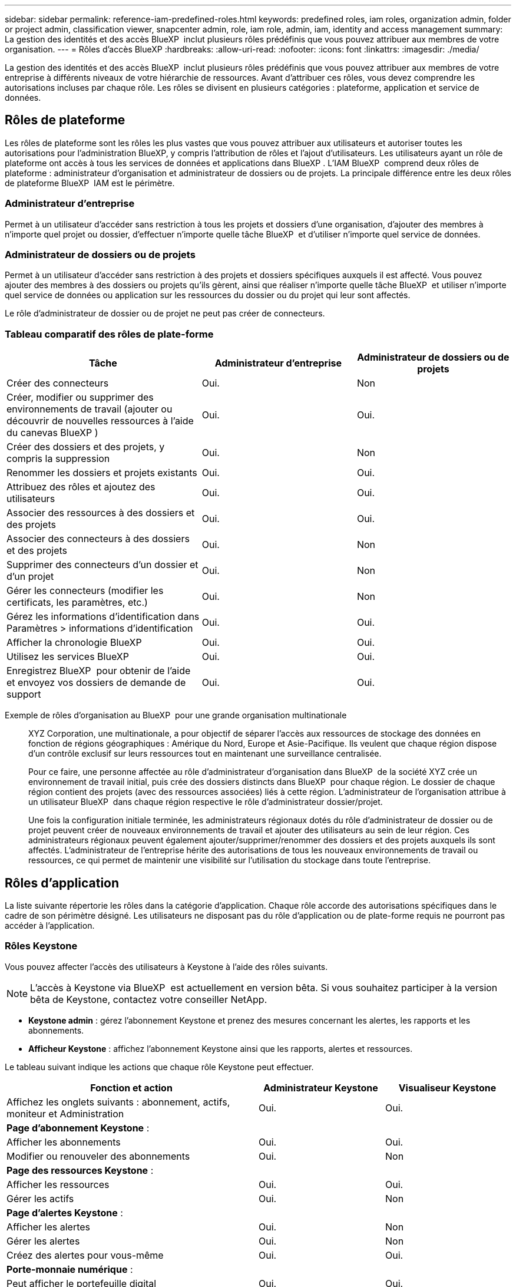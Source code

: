 ---
sidebar: sidebar 
permalink: reference-iam-predefined-roles.html 
keywords: predefined roles, iam roles, organization admin, folder or project admin, classification viewer, snapcenter admin, role, iam role, admin, iam, identity and access management 
summary: La gestion des identités et des accès BlueXP  inclut plusieurs rôles prédéfinis que vous pouvez attribuer aux membres de votre organisation. 
---
= Rôles d'accès BlueXP
:hardbreaks:
:allow-uri-read: 
:nofooter: 
:icons: font
:linkattrs: 
:imagesdir: ./media/


[role="lead"]
La gestion des identités et des accès BlueXP  inclut plusieurs rôles prédéfinis que vous pouvez attribuer aux membres de votre entreprise à différents niveaux de votre hiérarchie de ressources. Avant d'attribuer ces rôles, vous devez comprendre les autorisations incluses par chaque rôle. Les rôles se divisent en plusieurs catégories : plateforme, application et service de données.



== Rôles de plateforme

Les rôles de plateforme sont les rôles les plus vastes que vous pouvez attribuer aux utilisateurs et autoriser toutes les autorisations pour l'administration BlueXP, y compris l'attribution de rôles et l'ajout d'utilisateurs. Les utilisateurs ayant un rôle de plateforme ont accès à tous les services de données et applications dans BlueXP . L'IAM BlueXP  comprend deux rôles de plateforme : administrateur d'organisation et administrateur de dossiers ou de projets. La principale différence entre les deux rôles de plateforme BlueXP  IAM est le périmètre.



=== Administrateur d'entreprise

Permet à un utilisateur d'accéder sans restriction à tous les projets et dossiers d'une organisation, d'ajouter des membres à n'importe quel projet ou dossier, d'effectuer n'importe quelle tâche BlueXP  et d'utiliser n'importe quel service de données.



=== Administrateur de dossiers ou de projets

Permet à un utilisateur d'accéder sans restriction à des projets et dossiers spécifiques auxquels il est affecté. Vous pouvez ajouter des membres à des dossiers ou projets qu'ils gèrent, ainsi que réaliser n'importe quelle tâche BlueXP  et utiliser n'importe quel service de données ou application sur les ressources du dossier ou du projet qui leur sont affectés.

Le rôle d'administrateur de dossier ou de projet ne peut pas créer de connecteurs.



=== Tableau comparatif des rôles de plate-forme

[cols="24,19,19"]
|===
| Tâche | Administrateur d'entreprise | Administrateur de dossiers ou de projets 


| Créer des connecteurs | Oui. | Non 


| Créer, modifier ou supprimer des environnements de travail (ajouter ou découvrir de nouvelles ressources à l'aide du canevas BlueXP ) | Oui. | Oui. 


| Créer des dossiers et des projets, y compris la suppression | Oui. | Non 


| Renommer les dossiers et projets existants | Oui. | Oui. 


| Attribuez des rôles et ajoutez des utilisateurs | Oui. | Oui. 


| Associer des ressources à des dossiers et des projets | Oui. | Oui. 


| Associer des connecteurs à des dossiers et des projets | Oui. | Non 


| Supprimer des connecteurs d'un dossier et d'un projet | Oui. | Non 


| Gérer les connecteurs (modifier les certificats, les paramètres, etc.) | Oui. | Non 


| Gérez les informations d'identification dans Paramètres > informations d'identification | Oui. | Oui. 


| Afficher la chronologie BlueXP  | Oui. | Oui. 


| Utilisez les services BlueXP  | Oui. | Oui. 


| Enregistrez BlueXP  pour obtenir de l'aide et envoyez vos dossiers de demande de support | Oui. | Oui. 
|===
Exemple de rôles d'organisation au BlueXP  pour une grande organisation multinationale:: XYZ Corporation, une multinationale, a pour objectif de séparer l'accès aux ressources de stockage des données en fonction de régions géographiques : Amérique du Nord, Europe et Asie-Pacifique. Ils veulent que chaque région dispose d'un contrôle exclusif sur leurs ressources tout en maintenant une surveillance centralisée.
+
--
Pour ce faire, une personne affectée au rôle d'administrateur d'organisation dans BlueXP  de la société XYZ crée un environnement de travail initial, puis crée des dossiers distincts dans BlueXP  pour chaque région. Le dossier de chaque région contient des projets (avec des ressources associées) liés à cette région. L'administrateur de l'organisation attribue à un utilisateur BlueXP  dans chaque région respective le rôle d'administrateur dossier/projet.

Une fois la configuration initiale terminée, les administrateurs régionaux dotés du rôle d'administrateur de dossier ou de projet peuvent créer de nouveaux environnements de travail et ajouter des utilisateurs au sein de leur région. Ces administrateurs régionaux peuvent également ajouter/supprimer/renommer des dossiers et des projets auxquels ils sont affectés. L'administrateur de l'entreprise hérite des autorisations de tous les nouveaux environnements de travail ou ressources, ce qui permet de maintenir une visibilité sur l'utilisation du stockage dans toute l'entreprise.

--




== Rôles d'application

La liste suivante répertorie les rôles dans la catégorie d'application. Chaque rôle accorde des autorisations spécifiques dans le cadre de son périmètre désigné. Les utilisateurs ne disposant pas du rôle d'application ou de plate-forme requis ne pourront pas accéder à l'application.



=== Rôles Keystone

Vous pouvez affecter l'accès des utilisateurs à Keystone à l'aide des rôles suivants.


NOTE: L'accès à Keystone via BlueXP  est actuellement en version bêta. Si vous souhaitez participer à la version bêta de Keystone, contactez votre conseiller NetApp.

* *Keystone admin* : gérez l'abonnement Keystone et prenez des mesures concernant les alertes, les rapports et les abonnements.
* *Afficheur Keystone* : affichez l'abonnement Keystone ainsi que les rapports, alertes et ressources.


Le tableau suivant indique les actions que chaque rôle Keystone peut effectuer.

[cols="40,20a,20a"]
|===
| Fonction et action | Administrateur Keystone | Visualiseur Keystone 


| Affichez les onglets suivants : abonnement, actifs, moniteur et Administration  a| 
Oui.
 a| 
Oui.



3+| *Page d'abonnement Keystone* : 


| Afficher les abonnements  a| 
Oui.
 a| 
Oui.



| Modifier ou renouveler des abonnements  a| 
Oui.
 a| 
Non



3+| *Page des ressources Keystone* : 


| Afficher les ressources  a| 
Oui.
 a| 
Oui.



| Gérer les actifs  a| 
Oui.
 a| 
Non



3+| *Page d'alertes Keystone* : 


| Afficher les alertes  a| 
Oui.
 a| 
Non



| Gérer les alertes  a| 
Oui.
 a| 
Non



| Créez des alertes pour vous-même  a| 
Oui.
 a| 
Oui.



3+| *Porte-monnaie numérique* : 


| Peut afficher le portefeuille digital  a| 
Oui.
 a| 
Oui.



3+| *Page des rapports Keystone* : 


| Télécharger des rapports  a| 
Oui.
 a| 
Oui.



| Gérer les rapports  a| 
Oui.
 a| 
Oui.



| Créez des rapports pour vous-même  a| 
Oui.
 a| 
Oui.



3+| *Demandes de service* : 


| Créer des demandes de service  a| 
Oui.
 a| 
Non



| Demandes de service CView créées par n'importe quel utilisateur au sein de l'organisation  a| 
Oui.
 a| 
Oui.

|===


== Rôles des services de données

Voici la liste des rôles dans la catégorie de service de données. Chaque rôle accorde des autorisations spécifiques dans le cadre de son périmètre désigné. Les utilisateurs ne disposant pas du rôle de service de données ou de plate-forme requis ne pourront pas accéder au service de données.



=== Visualiseur de classification

Fournit la possibilité d'afficher les résultats de l'acquisition de classification BlueXP .

La classification n'a pas de rôle d'administrateur.

Autorisations:: Affichez les informations de conformité et générez des rapports pour les ressources auxquelles ils ont accès. Ces utilisateurs ne peuvent ni activer ni désactiver l'analyse de volumes, de compartiments ou de schémas de base de données.


Aucune autre action n'est disponible pour un membre qui a ce rôle.



=== Protection par ransomware

Vous pouvez utiliser les rôles suivants pour attribuer aux utilisateurs l'accès à la protection contre les ransomwares.

* *Protection anti-ransomware admin* : gestion des actions dans les onglets protéger, alertes, récupérer, Paramètres et Rapports.
* *Visualiseur de protection contre les ransomware* : afficher les données de charge de travail, afficher les données d'alerte, télécharger les données de récupération et télécharger les rapports.


Le tableau suivant indique les actions que chaque rôle de protection contre les ransomwares BlueXP  peut effectuer.

[cols="40,20a,20a"]
|===
| Fonction et action | Administrateur de la protection contre les ransomwares | Visualiseur de protection contre les ransomware 


| Afficher le tableau de bord et tous les onglets  a| 
Oui.
 a| 
Oui.



| Essayer gratuitement  a| 
Oui.
 a| 
Non



| Lancez la découverte des charges de travail  a| 
Oui.
 a| 
Non



3+| *Sur l'onglet protéger* : 


| Ajoutez, modifiez ou supprimez des règles  a| 
Oui.
 a| 
Non



| Protégez les workloads  a| 
Oui.
 a| 
Non



| Identifiez les données sensibles  a| 
Oui.
 a| 
Non



| Modifier la protection des charges de travail  a| 
Oui.
 a| 
Non



| Afficher les détails de la charge de travail  a| 
Oui.
 a| 
Oui.



| Téléchargez les données  a| 
Oui.
 a| 
Oui.



3+| *Sur l'onglet alertes* : 


| Afficher les détails des alertes  a| 
Oui.
 a| 
Oui.



| Modifier l'état de l'incident  a| 
Oui.
 a| 
Non



| Afficher les détails de l'incident  a| 
Oui.
 a| 
Oui.



| Obtenir la liste complète des fichiers affectés  a| 
Oui.
 a| 
Non



| Télécharger les données d'alertes  a| 
Oui.
 a| 
Oui.



3+| *Sur l'onglet récupérer* : 


| Télécharger les fichiers impactés  a| 
Oui.
 a| 
Non



| Restaurer la charge de travail  a| 
Oui.
 a| 
Non



| Télécharger les données de récupération  a| 
Oui.
 a| 
Oui.



| Télécharger des rapports  a| 
Oui.
 a| 
Oui.



3+| *Sur l'onglet Paramètres* : 


| Ajouter ou modifier des cibles de sauvegarde  a| 
Oui.
 a| 
Non



| Ajouter ou modifier des cibles SIEM  a| 
Oui.
 a| 
Non



3+| *Sur l'onglet Rapports* : 


| Télécharger des rapports  a| 
Oui.
 a| 
Oui.

|===


=== Administrateur SnapCenter

Permet de sauvegarder des copies Snapshot à partir de clusters ONTAP sur site à l'aide de la sauvegarde et de la restauration BlueXP  pour les applications.

SnapCenter n'a pas de rôle de visualiseur.

Autorisations:: Un membre qui a ce rôle peut effectuer les actions suivantes dans BlueXP  :
+
--
* Effectuez toutes les opérations à partir de la commande sauvegarde et restauration > applications
* Gérez tous les environnements de travail dans les projets et dossiers pour lesquels ils ont des autorisations
* Utilisation de tous les services BlueXP 


--




== Liens connexes

* link:concept-identity-and-access-management.html["En savoir plus sur la gestion des identités et des accès BlueXP "]
* link:task-iam-get-started.html["Lancez-vous avec BlueXP  IAM"]
* link:task-iam-manage-members-permissions.html["Gérez les membres BlueXP  et leurs autorisations"]
* https://docs.netapp.com/us-en/bluexp-automation/tenancyv4/overview.html["En savoir plus sur l'API pour BlueXP  IAM"^]

